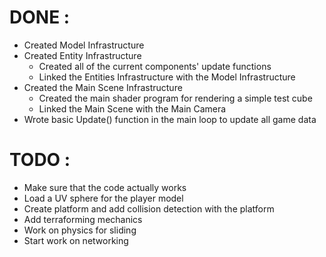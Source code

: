* DONE :
  * Created Model Infrastructure
  * Created Entity Infrastructure
    + Created all of the current components' update functions
    + Linked the Entities Infrastructure with the Model Infrastructure
  * Created the Main Scene Infrastructure
    + Created the main shader program for rendering a simple test cube
    + Linked the Main Scene with the Main Camera
  * Wrote basic Update() function in the main loop to update all game data
* TODO : 
  * Make sure that the code actually works
  * Load a UV sphere for the player model
  * Create platform and add collision detection with the platform
  * Add terraforming mechanics
  * Work on physics for sliding
  * Start work on networking
    
